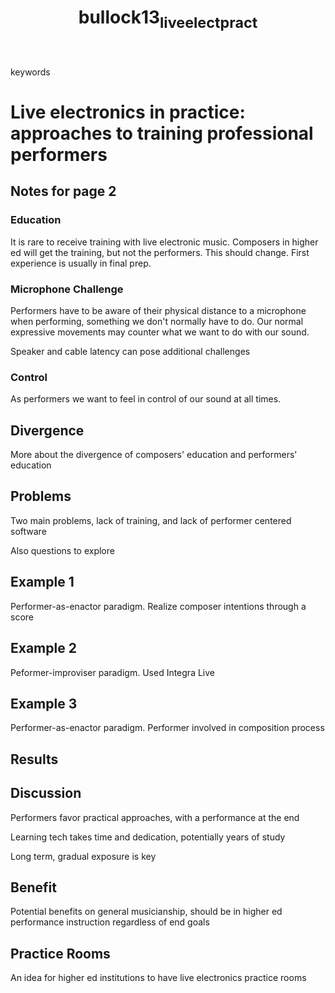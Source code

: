 :PROPERTIES:
:ID:       90dad237-c2e2-4124-a1ec-29f128f0bba7
:ROAM_REFS: cite:bullock13_live_elect_pract
:END:
#+TITLE: bullock13_live_elect_pract
- keywords :: 

* Live electronics in practice: approaches to training professional performers
:PROPERTIES:
:Custom_ID: bullock13_live_elect_pract
:URL: 
:AUTHOR: Bullock, J., Coccioli, L., Dooley, J., & Michailidis, T.
:NOTER_DOCUMENT: ~/dissertation/PDFs/bullock13_live_elect_pract.pdf
:NOTER_PAGE:
:END:
** Notes for page 2
   :PROPERTIES:
   :NOTER_PAGE: 2
   :END:
   
*** Education
    :PROPERTIES:
    :NOTER_PAGE: (2 . 0.30460750853242324)
    :END:
    It is rare to receive training with live electronic music. Composers in higher ed will get the training, but not the performers. This should change.
 First experience is usually in final prep.
*** Microphone Challenge
    :PROPERTIES:
    :NOTER_PAGE: (2 . 0.27559726962457337)
    :END:

    Performers have to be aware of their physical distance to a microphone when performing, something we don't normally have to do. Our normal expressive movements may counter what we want to do with our sound.

    Speaker and cable latency can pose additional challenges

   
*** Control
    :PROPERTIES:
    :NOTER_PAGE: (2 . 0.4496587030716724)
    :END:
 As performers we want to feel in control of our sound at all times. 

** Divergence
   :PROPERTIES:
   :NOTER_PAGE: (3 . 0.3771331058020478)
   :END:
More about the divergence of composers' education and performers' education

** Problems
   :PROPERTIES:
   :NOTER_PAGE: (3 . 0.14505119453924917)
   :END:
Two main problems, lack of training, and lack of performer centered software

Also questions to explore
** Example 1
   :PROPERTIES:
   :NOTER_PAGE: (4 . 0.48526315789473684)
   :END:

Performer-as-enactor paradigm. Realize composer intentions through a score
** Example 2
   :PROPERTIES:
   :NOTER_PAGE: (4 . 0.8252631578947368)
   :END:
Peformer-improviser paradigm. Used Integra Live
** Example 3
   :PROPERTIES:
   :NOTER_PAGE: (5 . 0.34)
   :END:
Performer-as-enactor paradigm. Performer involved in composition process
** Results
   :PROPERTIES:
   :NOTER_PAGE: (5 . 0.6263157894736842)
   :END:
** Discussion
   :PROPERTIES:
   :NOTER_PAGE: 7
   :END:
Performers favor practical approaches, with a performance at the end

Learning tech takes time and dedication, potentially years of study

Long term, gradual exposure is key
** Benefit
   :PROPERTIES:
   :NOTER_PAGE: (8 . 0.5726315789473684)
   :END:
Potential benefits on general musicianship, should be in higher ed performance instruction regardless of end goals
** Practice Rooms
   :PROPERTIES:
   :NOTER_PAGE: 9
   :END:
An idea for higher ed institutions to have live electronics practice rooms
